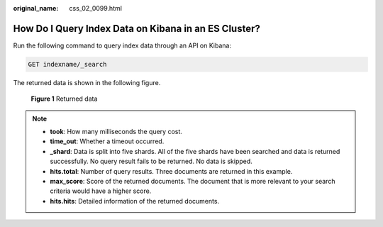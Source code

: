 :original_name: css_02_0099.html

.. _css_02_0099:

How Do I Query Index Data on Kibana in an ES Cluster?
=====================================================

Run the following command to query index data through an API on Kibana:

.. code-block:: text

   GET indexname/_search

The returned data is shown in the following figure.


.. figure:: /_static/images/en-us_image_0000001528097325.png
   :alt: **Figure 1** Returned data

   **Figure 1** Returned data

.. note::

   -  **took**: How many milliseconds the query cost.
   -  **time_out**: Whether a timeout occurred.
   -  **\_shard**: Data is split into five shards. All of the five shards have been searched and data is returned successfully. No query result fails to be returned. No data is skipped.
   -  **hits.total**: Number of query results. Three documents are returned in this example.
   -  **max_score**: Score of the returned documents. The document that is more relevant to your search criteria would have a higher score.
   -  **hits.hits**: Detailed information of the returned documents.
